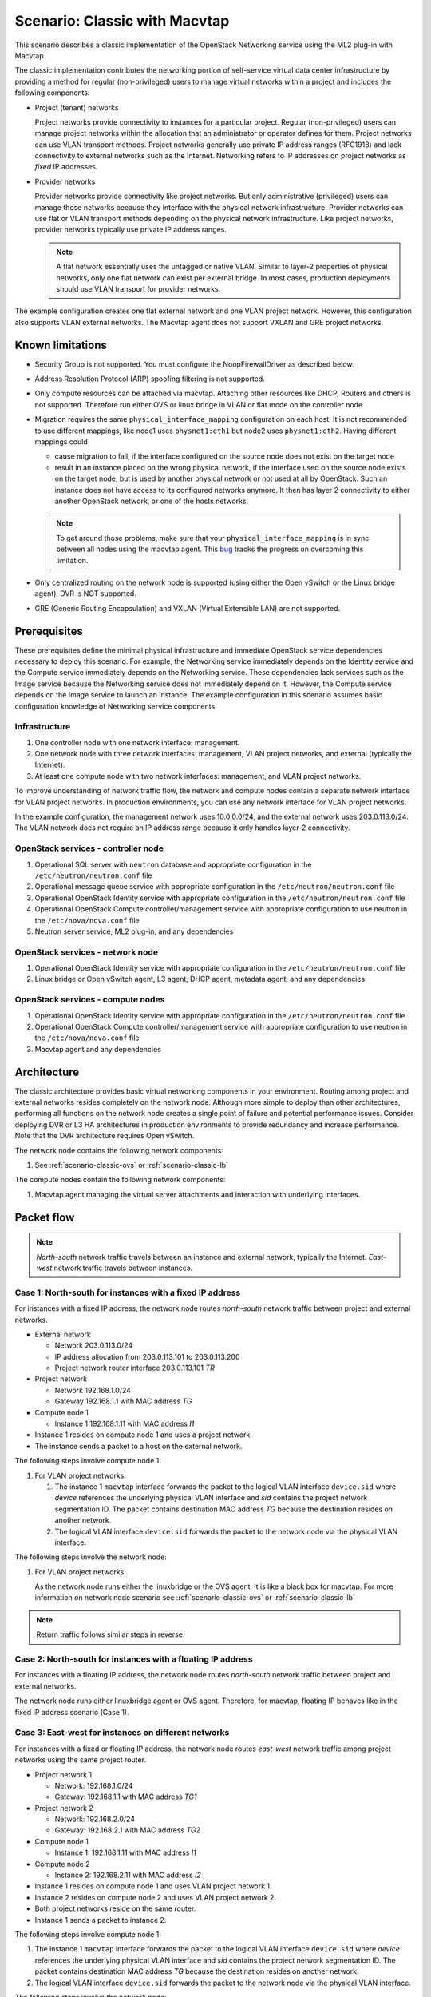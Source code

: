 .. _scenario-classic-mt:

==============================
Scenario: Classic with Macvtap
==============================

This scenario describes a classic implementation of the OpenStack
Networking service using the ML2 plug-in with Macvtap.

The classic implementation contributes the networking portion of self-service
virtual data center infrastructure by providing a method for regular
(non-privileged) users to manage virtual networks within a project and
includes the following components:

* Project (tenant) networks

  Project networks provide connectivity to instances for a particular
  project. Regular (non-privileged) users can manage project networks
  within the allocation that an administrator or operator defines for
  them. Project networks can use VLAN transport methods. Project
  networks generally use private IP address ranges (RFC1918) and lack
  connectivity to external networks such as the Internet. Networking
  refers to IP addresses on project networks as *fixed* IP addresses.

* Provider networks

  Provider networks provide connectivity like project networks.
  But only administrative (privileged) users can manage those
  networks because they interface with the physical network infrastructure.
  Provider networks can use flat or VLAN transport methods depending on the
  physical network infrastructure. Like project networks, provider networks
  typically use private IP address ranges.

  .. note::

     A flat network essentially uses the untagged or native VLAN. Similar to
     layer-2 properties of physical networks, only one flat network can exist
     per external bridge. In most cases, production deployments should use
     VLAN transport for provider networks.

The example configuration creates one flat external network and one VLAN
project network. However, this configuration also supports VLAN external
networks. The Macvtap agent does not support VXLAN and GRE project networks.

Known limitations
~~~~~~~~~~~~~~~~~

* Security Group is not supported. You must configure the NoopFirewallDriver as
  described below.

* Address Resolution Protocol (ARP) spoofing filtering is not supported.

* Only compute resources can be attached via macvtap. Attaching other
  resources like DHCP, Routers and others is not supported. Therefore run
  either OVS or linux bridge in VLAN or flat mode on the controller node.

* Migration requires the same ``physical_interface_mapping`` configuration on
  each host. It is not recommended to use different mappings, like
  node1 uses ``physnet1:eth1`` but node2 uses ``physnet1:eth2``. Having
  different mappings could

  * cause migration to fail, if the interface configured on the source node
    does not exist on the target node

  * result in an instance placed on the wrong physical network, if the
    interface used on the source node exists on the target node, but is used
    by another physical network or not used at all by OpenStack. Such an
    instance does not have access to its configured networks anymore.
    It then has layer 2 connectivity to either another OpenStack network, or
    one of the hosts networks.

  .. note::

     To get around those problems, make sure that your
     ``physical_interface_mapping`` is in sync between all nodes using the
     macvtap agent. This `bug
     <https://bugs.launchpad.net/neutron/+bug/1550400>`_ tracks the progress
     on overcoming this limitation.

* Only centralized routing on the network node is supported (using either
  the Open vSwitch or the Linux bridge agent). DVR is NOT supported.

* GRE (Generic Routing Encapsulation) and VXLAN (Virtual Extensible LAN) are
  not supported.

Prerequisites
~~~~~~~~~~~~~

These prerequisites define the minimal physical infrastructure and immediate
OpenStack service dependencies necessary to deploy this scenario. For example,
the Networking service immediately depends on the Identity service and the
Compute service immediately depends on the Networking service. These
dependencies lack services such as the Image service because the Networking
service does not immediately depend on it. However, the Compute service
depends on the Image service to launch an instance. The example configuration
in this scenario assumes basic configuration knowledge of Networking service
components.

Infrastructure
--------------

#. One controller node with one network interface: management.
#. One network node with three network interfaces: management, VLAN project
   networks, and external (typically the Internet).
#. At least one compute node with two network interfaces: management,
   and VLAN project networks.

To improve understanding of network traffic flow, the network and compute
nodes contain a separate network interface for VLAN project networks. In
production environments, you can use any network interface for VLAN project
networks.

In the example configuration, the management network uses 10.0.0.0/24,
and the external network uses 203.0.113.0/24. The VLAN network does not
require an IP address range because it only handles layer-2 connectivity.

.. image:: figures/scenario-classic-hw.png
   :alt: Hardware layout

.. image:: figures/scenario-classic-mt-networks.png
   :alt: Network layout

.. image:: figures/scenario-classic-mt-services.png
   :alt: Service layout

OpenStack services - controller node
------------------------------------

#. Operational SQL server with ``neutron`` database and appropriate
   configuration in the ``/etc/neutron/neutron.conf`` file
#. Operational message queue service with appropriate configuration
   in the ``/etc/neutron/neutron.conf`` file
#. Operational OpenStack Identity service with appropriate configuration
   in the ``/etc/neutron/neutron.conf`` file
#. Operational OpenStack Compute controller/management service with
   appropriate configuration to use neutron in the ``/etc/nova/nova.conf`` file
#. Neutron server service, ML2 plug-in, and any dependencies

OpenStack services - network node
---------------------------------

#. Operational OpenStack Identity service with appropriate configuration
   in the ``/etc/neutron/neutron.conf`` file
#. Linux bridge or Open vSwitch agent, L3 agent, DHCP agent, metadata agent,
   and any dependencies

OpenStack services - compute nodes
----------------------------------

#. Operational OpenStack Identity service with appropriate configuration
   in the ``/etc/neutron/neutron.conf`` file
#. Operational OpenStack Compute controller/management service with
   appropriate configuration to use neutron in the ``/etc/nova/nova.conf`` file
#. Macvtap agent and any dependencies

Architecture
~~~~~~~~~~~~

The classic architecture provides basic virtual networking components in
your environment. Routing among project and external networks resides
completely on the network node. Although more simple to deploy than
other architectures, performing all functions on the network node
creates a single point of failure and potential performance issues.
Consider deploying DVR or L3 HA architectures in production environments
to provide redundancy and increase performance. Note that the DVR architecture
requires Open vSwitch.

.. image:: figures/scenario-classic-mt.png
   :alt: Architecture overview

The network node contains the following network components:

#. See :ref:`scenario-classic-ovs` or :ref:`scenario-classic-lb`

The compute nodes contain the following network components:

#. Macvtap agent managing the virtual server attachments and interaction
   with underlying interfaces.

.. image:: figures/scenario-classic-mt-compute1.png
   :alt: Compute node components - overview

.. image:: figures/scenario-classic-mt-compute2.png
   :alt: Compute node components - connectivity

Packet flow
~~~~~~~~~~~

.. note::

   *North-south* network traffic travels between an instance and
   external network, typically the Internet. *East-west* network
   traffic travels between instances.

Case 1: North-south for instances with a fixed IP address
---------------------------------------------------------

For instances with a fixed IP address, the network node routes *north-south*
network traffic between project and external networks.

* External network

  * Network 203.0.113.0/24
  * IP address allocation from 203.0.113.101 to 203.0.113.200
  * Project network router interface 203.0.113.101 *TR*

* Project network

  * Network 192.168.1.0/24
  * Gateway 192.168.1.1 with MAC address *TG*

* Compute node 1

  * Instance 1 192.168.1.11 with MAC address *I1*

* Instance 1 resides on compute node 1 and uses a project network.
* The instance sends a packet to a host on the external network.

The following steps involve compute node 1:

#. For VLAN project networks:

   #. The instance 1 ``macvtap`` interface forwards the packet to the logical
      VLAN interface ``device.sid`` where *device* references the underlying
      physical VLAN interface and *sid* contains the project network
      segmentation ID. The packet contains destination MAC address *TG*
      because the destination resides on another network.
   #. The logical VLAN interface ``device.sid`` forwards the packet to the
      network node via the physical VLAN interface.

The following steps involve the network node:

#. For VLAN project networks:

   As the network node runs either the linuxbridge or the OVS agent, it is
   like a black box for macvtap. For more information on network node scenario
   see :ref:`scenario-classic-ovs` or :ref:`scenario-classic-lb`

.. note::

   Return traffic follows similar steps in reverse.

.. image:: figures/scenario-classic-mt-flowns1.png
   :alt: Network traffic flow - north/south with fixed IP address

Case 2: North-south for instances with a floating IP address
------------------------------------------------------------

For instances with a floating IP address, the network node routes
*north-south* network traffic between project and external networks.

The network node runs either linuxbridge agent or OVS agent. Therefore, for
macvtap, floating IP behaves like in the fixed IP address scenario (Case 1).

Case 3: East-west for instances on different networks
-----------------------------------------------------

For instances with a fixed or floating IP address, the network node
routes *east-west* network traffic among project networks using the
same project router.

* Project network 1

  * Network: 192.168.1.0/24
  * Gateway: 192.168.1.1 with MAC address *TG1*

* Project network 2

  * Network: 192.168.2.0/24
  * Gateway: 192.168.2.1 with MAC address *TG2*

* Compute node 1

  * Instance 1: 192.168.1.11 with MAC address *I1*

* Compute node 2

  * Instance 2: 192.168.2.11 with MAC address *I2*

* Instance 1 resides on compute node 1 and uses VLAN project network 1.
* Instance 2 resides on compute node 2 and uses VLAN project network 2.
* Both project networks reside on the same router.
* Instance 1 sends a packet to instance 2.

The following steps involve compute node 1:

#. The instance 1 ``macvtap`` interface forwards the packet to the logical
   VLAN interface ``device.sid`` where *device* references the underlying
   physical VLAN interface and *sid* contains the project network
   segmentation ID. The packet contains destination MAC address *TG*
   because the destination resides on another network.
#. The logical VLAN interface ``device.sid`` forwards the packet to the
   network node via the physical VLAN interface.

The following steps involve the network node:

#. As the network node runs either the linuxbridge or the OVS agent, it is
   like a black box for macvtap. For more information on network node scenario
   see :ref:`scenario-classic-ovs` or :ref:`scenario-classic-lb`

The following steps involve compute node 2:

#. The physical VLAN interface forwards the packet to the logical VLAN
   interface ``vlan.sid`` where *sid* contains the project network
   segmentation ID.
#. The logical VLAN interface ``vlan.sid`` forwards the packet to the
   ``macvtap`` interface on instance 2.

.. note::

   Return traffic follows similar steps in reverse.

.. image:: figures/scenario-classic-mt-flowew1.png
   :alt: Network traffic flow - east/west for instances on different networks

Case 4: East-west for instances on the same network
---------------------------------------------------

For instances with a fixed or floating IP address, the project network
switches *east-west* network traffic among instances without using a
project router on the network node.

* Project network

  * Network: 192.168.1.0/24

* Compute node 1

  * Instance 1: 192.168.1.11 with MAC address *I1*

* Compute node 2

  * Instance 2: 192.168.1.12 with MAC address *I2*

* Instance 1 resides on compute node 1.
* Instance 2 resides on compute node 2.
* Both instances use the same VLAN project network.
* Instance 1 sends a packet to instance 2.
* The Macvtap agent handles switching within the project network.

The following steps involve compute node 1:

#. The instance 1 ``macvtap`` interface forwards the packet to the logical
   VLAN interface ``device.sid`` where *device* references the underlying
   physical VLAN interface and *sid* contains the project network
   segmentation ID. The packet contains destination MAC address *I2*
   because the destination resides on the same network.
#. The logical VLAN interface ``device.sid`` forwards the packet to the
   compute node 2 via the physical VLAN interface.

The following steps involve compute node 2:

#. The physical VLAN interface forwards the packet to the logical VLAN
   interface ``vlan.sid`` where *sid* contains the project network
   segmentation ID.
#. The logical VLAN interface ``vlan.sid`` forwards the packet to the
   ``macvtap`` interface on instance 2.

.. note::

   Return traffic follows similar steps in reverse.

.. image:: figures/scenario-classic-mt-flowew2.png
   :alt: Network traffic flow - east/west for instances on the same network

Example configuration
~~~~~~~~~~~~~~~~~~~~~

Use the following example configuration as a template to deploy this
scenario in your environment.

Controller node
---------------

#. In the ``neutron.conf`` file:

   * Configure common options:

     .. code-block:: ini

        [DEFAULT]
        core_plugin = ml2
        service_plugins = router
        allow_overlapping_ips = True

   * If necessary, :ref:`configure MTU <config-mtu>`.

#. In the ``ml2_conf.ini`` file:

   * Configure drivers and network types:

     .. code-block:: ini

        [ml2]
        type_drivers = flat,vlan
        tenant_network_types = vlan
        mechanism_drivers = linuxbridge,macvtap
        extension_drivers = port_security

   * Configure network mappings and ID ranges:

     .. code-block:: ini

        [ml2_type_flat]
        flat_networks = external

        [ml2_type_vlan]
        network_vlan_ranges = external,vlan:MIN_VLAN_ID:MAX_VLAN_ID

     Replace ``MIN_VLAN_ID`` and ``MAX_VLAN_ID`` with VLAN ID minimum and
     maximum values suitable for your environment.

     .. note::

        The ``external`` value in the ``network_vlan_ranges`` option lacks VLAN
        ID ranges to support use of arbitrary VLAN IDs by administrative users.

   * Configure the security group driver:

     .. code-block:: ini

        [securitygroup]
        firewall_driver = iptables

   * If necessary, :ref:`configure MTU <config-mtu>`.

#. Start the following services:

   * Server

Network node
------------

#. The controller node runs either the linuxbridge or the OVS agent. For more
   information see :ref:`scenario-classic-ovs` or :ref:`scenario-classic-lb`

Compute nodes
-------------

#. Edit the ``macvtap_agent.ini`` file:

   .. code-block:: ini

      [macvtap]
      physical_interface_mappings = vlan:PROJECT_VLAN_INTERFACE

      [securitygroup]
      firewall_driver = noop

   Replace ``PROJECT_VLAN_INTERFACE`` with the name of the underlying
   interface that handles VLAN project networks and external networks,
   respectively.

#. Start the following services:

   * Macvtap agent

Verify service operation
------------------------

#. Source the administrative project credentials.
#. Verify presence and operation of the agents:

   .. code-block:: console

      $ neutron agent-list

      +--------------------------------------+--------------------+-------------+-------+----------------+---------------------------+
      | id                                   | agent_type         | host        | alive | admin_state_up | binary                    |
      +--------------------------------------+--------------------+-------------+-------+----------------+---------------------------+
      | 0146e482-f94a-4996-9e2a-f0cafe2575c5 | L3 agent           | network1    | :-)   | True           | neutron-l3-agent          |
      | 0dd4af0d-aafd-4036-b240-db12cf2a1aa9 | Macvtap agent      | compute2    | :-)   | True           | neutron-macvtap-agent     |
      | 2f9e5434-575e-4079-bcca-5e559c0a5ba7 | Linux bridge agent | network1    | :-)   | True           | neutron-linuxbridge-agent |
      | 4105fd85-7a8f-4956-b104-26a600670530 | Macvtap agent      | compute1    | :-)   | True           | neutron-macvtap-agent     |
      | 8c15992a-3abc-4b14-aebc-60065e5090e6 | Metadata agent     | network1    | :-)   | True           | neutron-metadata-agent    |
      | aa2e8f3e-b53e-4fb9-8381-67dcad74e940 | DHCP agent         | network1    | :-)   | True           | neutron-dhcp-agent        |
      +--------------------------------------+--------------------+-------------+-------+----------------+---------------------------+

Create initial networks
-----------------------

This example creates a flat external network and a VLAN project network.

#. Source the administrative project credentials.
#. Create the external network:

   .. code-block:: console

      $ neutron net-create ext-net --router:external True \
        --provider:physical_network external --provider:network_type flat

      Created a new network:
      +---------------------------+--------------------------------------+
      | Field                     | Value                                |
      +---------------------------+--------------------------------------+
      | admin_state_up            | True                                 |
      | id                        | d57703fd-5571-404c-abca-f59a13f3c507 |
      | name                      | ext-net                              |
      | provider:network_type     | flat                                 |
      | provider:physical_network | external                             |
      | provider:segmentation_id  |                                      |
      | router:external           | True                                 |
      | shared                    | False                                |
      | status                    | ACTIVE                               |
      | subnets                   |                                      |
      | tenant_id                 | 897d7360ac3441209d00fbab5f0b5c8b     |
      +---------------------------+--------------------------------------+

#. Create a subnet on the external network:

   .. code-block:: console

      $ neutron subnet-create ext-net --name ext-subnet --allocation-pool \
        start=203.0.113.101,end=203.0.113.200 --disable-dhcp \
        --gateway 203.0.113.1 203.0.113.0/24

      Created a new subnet:
      +-------------------+----------------------------------------------------+
      | Field             | Value                                              |
      +-------------------+----------------------------------------------------+
      | allocation_pools  | {"start": "203.1.113.101", "end": "203.0.113.200"} |
      | cidr              | 201.0.113.0/24                                     |
      | dns_nameservers   |                                                    |
      | enable_dhcp       | False                                              |
      | gateway_ip        | 203.0.113.1                                        |
      | host_routes       |                                                    |
      | id                | 020bb28d-0631-4af2-aa97-7374d1d33557               |
      | ip_version        | 4                                                  |
      | ipv6_address_mode |                                                    |
      | ipv6_ra_mode      |                                                    |
      | name              | ext-subnet                                         |
      | network_id        | d57703fd-5571-404c-abca-f59a13f3c507               |
      | tenant_id         | 897d7360ac3441209d00fbab5f0b5c8b                   |
      +-------------------+----------------------------------------------------+

#. Create the project network:

#. Source the regular project credentials. The following steps use the
   ``demo`` project.

   .. code-block:: console

      $ neutron net-create demo-net

      Created a new network:
      +---------------------------+--------------------------------------+
      | Field                     | Value                                |
      +---------------------------+--------------------------------------+
      | admin_state_up            | True                                 |
      | id                        | 3a0663f6-9d5d-415e-91f2-0f1bfefbe5ed |
      | name                      | demo-net                             |
      | provider:network_type     | vlan                                 |
      | provider:physical_network |                                      |
      | provider:segmentation_id  | 1                                    |
      | router:external           | False                                |
      | shared                    | False                                |
      | status                    | ACTIVE                               |
      | subnets                   |                                      |
      | tenant_id                 | 8dbcb34c59a741b18e71c19073a47ed5     |
      +---------------------------+--------------------------------------+

#. Create a subnet on the project network:

   .. code-block:: console

      $ neutron subnet-create demo-net --name demo-subnet --gateway 192.168.1.1 \
        192.168.1.0/24

      Created a new subnet:
      +-------------------+--------------------------------------------------+
      | Field             | Value                                            |
      +-------------------+--------------------------------------------------+
      | allocation_pools  | {"start": "192.168.1.2", "end": "192.168.1.254"} |
      | cidr              | 192.168.1.0/24                                   |
      | dns_nameservers   |                                                  |
      | enable_dhcp       | True                                             |
      | gateway_ip        | 192.168.1.1                                      |
      | host_routes       |                                                  |
      | id                | 1d5ab804-8925-46b0-a7b4-e520dc247284             |
      | ip_version        | 4                                                |
      | ipv6_address_mode |                                                  |
      | ipv6_ra_mode      |                                                  |
      | name              | demo-subnet                                      |
      | network_id        | 3a0663f6-9d5d-415e-91f2-0f1bfefbe5ed             |
      | tenant_id         | 8dbcb34c59a741b18e71c19073a47ed5                 |
      +-------------------+--------------------------------------------------+

#. Create a project router:

   .. code-block:: console

      $ neutron router-create demo-router

      +-----------------------+--------------------------------------+
      | Field                 | Value                                |
      +-----------------------+--------------------------------------+
      | admin_state_up        | True                                 |
      | external_gateway_info |                                      |
      | id                    | 299b2363-d656-401d-a3a5-55b4378e7fbb |
      | name                  | demo-router                          |
      | routes                |                                      |
      | status                | ACTIVE                               |
      | tenant_id             | 8dbcb34c59a741b18e71c19073a47ed5     |
      +-----------------------+--------------------------------------+

#. Add the project subnet as an interface on the router:

   .. code-block:: console

      $ neutron router-interface-add demo-router demo-subnet
      Added interface 4f819fd4-be4d-42ab-bd47-ba1b2cb39006 to router demo-router.

#. Add a gateway to the external network on the router:

   .. code-block:: console

      $ neutron router-gateway-set demo-router ext-net
      Set gateway for router demo-router

Verify network operation
------------------------

#. On the network node, verify creation of the ``qrouter`` and ``qdhcp``
   namespaces:

   .. code-block:: console

      $ ip netns
      qdhcp-3a0663f6-9d5d-415e-91f2-0f1bfefbe5ed
      qrouter-299b2363-d656-401d-a3a5-55b4378e7fbb

   .. note::

      The ``qdhcp`` namespace might not exist until launching an instance.

#. Determine the external network gateway IP address for the project network
   on the router, typically the lowest IP address in the external subnet IP
   allocation range:

   .. code-block:: console

      $ neutron router-port-list demo-router

      +--------------------------------------+------+-------------------+--------------------------------------------------------------------------------------+
      | id                                   | name | mac_address       | fixed_ips                                                                            |
      +--------------------------------------+------+-------------------+--------------------------------------------------------------------------------------+
      | b1a894fd-aee8-475c-9262-4342afdc1b58 |      | fa:16:3e:c1:20:55 | {"subnet_id": "1d5ab804-8925-46b0-a7b4-e520dc247284", "ip_address": "192.168.1.1"}   |
      | ff5f93c6-3760-4902-a401-af78ff61ce99 |      | fa:16:3e:54:d7:8c | {"subnet_id": "020bb28d-0631-4af2-aa97-7374d1d33557", "ip_address": "203.0.113.101"} |
      +--------------------------------------+------+-------------------+--------------------------------------------------------------------------------------+

#. On the controller node or any host with access to the external network,
   ping the external network gateway IP address on the project router:

   .. code-block:: console

      $ ping -c 4 203.0.113.101
      PING 203.0.113.101 (203.0.113.101) 56(84) bytes of data.
      64 bytes from 203.0.113.101: icmp_req=1 ttl=64 time=0.619 ms
      64 bytes from 203.0.113.101: icmp_req=2 ttl=64 time=0.189 ms
      64 bytes from 203.0.113.101: icmp_req=3 ttl=64 time=0.165 ms
      64 bytes from 203.0.113.101: icmp_req=4 ttl=64 time=0.216 ms

      --- 203.0.113.101 ping statistics ---
      4 packets transmitted, 4 received, 0% packet loss, time 2999ms
      rtt min/avg/max/mdev = 0.165/0.297/0.619/0.187 ms

#. Source the regular project credentials. The following steps use the
   ``demo`` project.
#. Launch an instance with an interface on the project network.
#. Obtain console access to the instance.

   #. Test connectivity to the project router:

      .. code-block:: console

         $ ping -c 4 192.168.1.1
         PING 192.168.1.1 (192.168.1.1) 56(84) bytes of data.
         64 bytes from 192.168.1.1: icmp_req=1 ttl=64 time=0.357 ms
         64 bytes from 192.168.1.1: icmp_req=2 ttl=64 time=0.473 ms
         64 bytes from 192.168.1.1: icmp_req=3 ttl=64 time=0.504 ms
         64 bytes from 192.168.1.1: icmp_req=4 ttl=64 time=0.470 ms

         --- 192.168.1.1 ping statistics ---
         4 packets transmitted, 4 received, 0% packet loss, time 2998ms
         rtt min/avg/max/mdev = 0.357/0.451/0.504/0.055 ms

   #. Test connectivity to the Internet:

      .. code-block:: console

         $ ping -c 4 openstack.org
         PING openstack.org (174.143.194.225) 56(84) bytes of data.
         64 bytes from 174.143.194.225: icmp_req=1 ttl=53 time=17.4 ms
         64 bytes from 174.143.194.225: icmp_req=2 ttl=53 time=17.5 ms
         64 bytes from 174.143.194.225: icmp_req=3 ttl=53 time=17.7 ms
         64 bytes from 174.143.194.225: icmp_req=4 ttl=53 time=17.5 ms

         --- openstack.org ping statistics ---
         4 packets transmitted, 4 received, 0% packet loss, time 3003ms
         rtt min/avg/max/mdev = 17.431/17.575/17.734/0.143 ms

#. Create a floating IP address on the external network:

   .. code-block:: console

      $ neutron floatingip-create ext-net

      +---------------------+--------------------------------------+
      | Field               | Value                                |
      +---------------------+--------------------------------------+
      | fixed_ip_address    |                                      |
      | floating_ip_address | 203.0.113.102                        |
      | floating_network_id | e5f9be2f-3332-4f2d-9f4d-7f87a5a7692e |
      | id                  | 77cf2a36-6c90-4941-8e62-d48a585de050 |
      | port_id             |                                      |
      | router_id           |                                      |
      | status              | DOWN                                 |
      | tenant_id           | 443cd1596b2e46d49965750771ebbfe1     |
      +---------------------+--------------------------------------+

#. Associate the floating IP address with the instance:

   .. code-block:: console

      $ nova floating-ip-associate demo-instance1 203.0.113.102

#. Verify addition of the floating IP address to the instance:

   .. code-block:: console

      $ nova list

      +--------------------------------------+----------------+--------+------------+-------------+-----------------------------------------+
      | ID                                   | Name           | Status | Task State | Power State | Networks                                |
      +--------------------------------------+----------------+--------+------------+-------------+-----------------------------------------+
      | 05682b91-81a1-464c-8f40-8b3da7ee92c5 | demo-instance1 | ACTIVE | -          | Running     | demo-net=192.168.1.3, 203.0.113.102     |
      +--------------------------------------+----------------+--------+------------+-------------+-----------------------------------------+

#. On the controller node or any host with access to the external network,
   ping the floating IP address associated with the instance:

   .. code-block:: console

      $ ping -c 4 203.0.113.102
      PING 203.0.113.102 (203.0.113.112) 56(84) bytes of data.
      64 bytes from 203.0.113.102: icmp_req=1 ttl=63 time=3.18 ms
      64 bytes from 203.0.113.102: icmp_req=2 ttl=63 time=0.981 ms
      64 bytes from 203.0.113.102: icmp_req=3 ttl=63 time=1.06 ms
      64 bytes from 203.0.113.102: icmp_req=4 ttl=63 time=0.929 ms

      --- 203.0.113.102 ping statistics ---
      4 packets transmitted, 4 received, 0% packet loss, time 3002ms
      rtt min/avg/max/mdev = 0.929/1.539/3.183/0.951 ms
